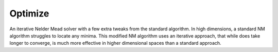 ========
Optimize
========

An iterative Nelder Mead solver with a few extra tweaks from the standard algorithm. In high dimensions, a standard NM algorithm struggles to locate any minima. This modified NM algorithm uses an iterative approach, that while does take longer to converge, is much more effective in higher dimensional spaces than a standard approach.